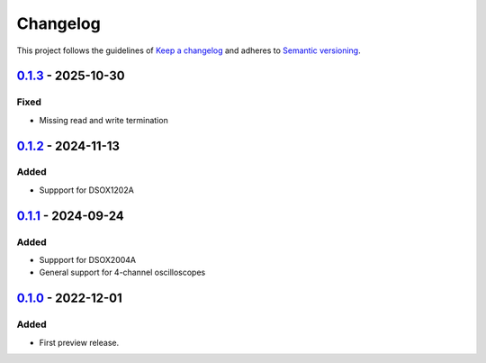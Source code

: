 *********
Changelog
*********

This project follows the guidelines of `Keep a changelog`_ and adheres to
`Semantic versioning`_.

.. _Keep a changelog: http://keepachangelog.com/
.. _Semantic versioning: https://semver.org/


`0.1.3`_ - 2025-10-30
=====================

Fixed
-----
* Missing read and write termination


`0.1.2`_ - 2024-11-13
=====================

Added
-----
* Suppport for DSOX1202A


`0.1.1`_ - 2024-09-24
=====================

Added
-----
* Suppport for DSOX2004A
* General support for 4-channel oscilloscopes


`0.1.0`_ - 2022-12-01
=====================

Added
-----
* First preview release.


.. _Unreleased: https://github.com/emtpb/keysightosc
.. _0.1.3: https://github.com/emtpb/keysightosc/releases/tag/0.1.3
.. _0.1.2: https://github.com/emtpb/keysightosc/releases/tag/0.1.2
.. _0.1.1: https://github.com/emtpb/keysightosc/releases/tag/0.1.1
.. _0.1.0: https://github.com/emtpb/keysightosc/releases/tag/0.1.0
